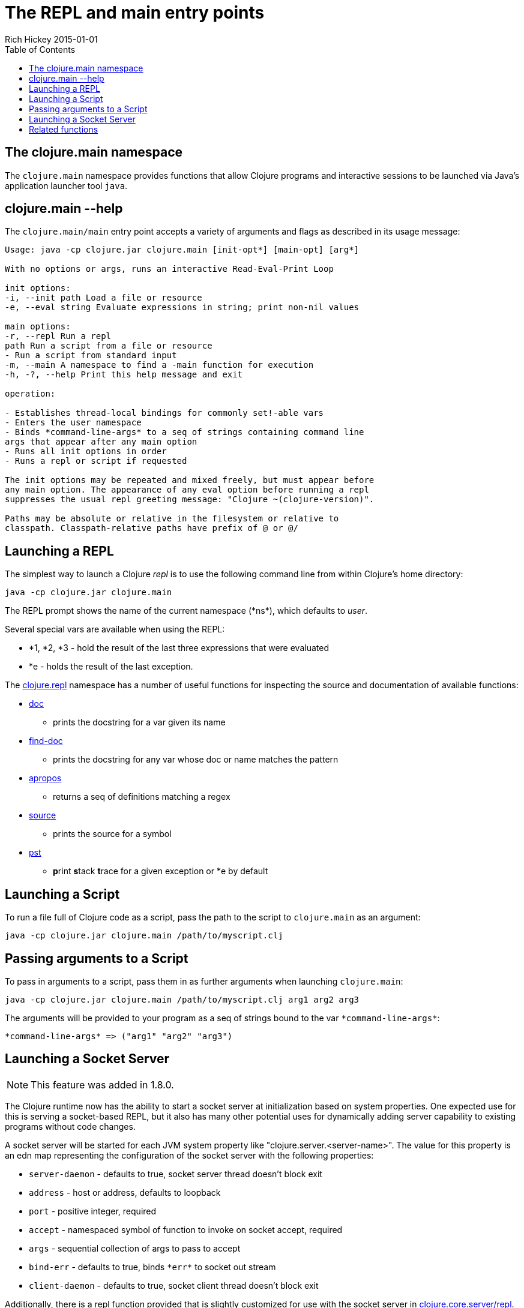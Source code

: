 = The REPL and main entry points
Rich Hickey 2015-01-01
:type: reference
:toc: macro
:icons: font
:navlinktext: REPL and main
:prevpagehref: reader
:prevpagetitle: Reader
:nextpagehref: evaluation
:nextpagetitle: Evaluation

ifdef::env-github,env-browser[:outfilesuffix: .adoc]

toc::[]

== The clojure.main namespace

The `clojure.main` namespace provides functions that allow Clojure programs
and interactive sessions to be launched via Java's application launcher tool
`java`.

== clojure.main --help

The `clojure.main/main` entry point accepts a variety of arguments and flags
as described in its usage message:

[source, clojure]
----
Usage: java -cp clojure.jar clojure.main [init-opt*] [main-opt] [arg*]

With no options or args, runs an interactive Read-Eval-Print Loop

init options:
-i, --init path Load a file or resource
-e, --eval string Evaluate expressions in string; print non-nil values

main options:
-r, --repl Run a repl
path Run a script from a file or resource
- Run a script from standard input
-m, --main A namespace to find a -main function for execution
-h, -?, --help Print this help message and exit

operation:

- Establishes thread-local bindings for commonly set!-able vars
- Enters the user namespace
- Binds *command-line-args* to a seq of strings containing command line
args that appear after any main option
- Runs all init options in order
- Runs a repl or script if requested

The init options may be repeated and mixed freely, but must appear before
any main option. The appearance of any eval option before running a repl
suppresses the usual repl greeting message: "Clojure ~(clojure-version)".

Paths may be absolute or relative in the filesystem or relative to
classpath. Classpath-relative paths have prefix of @ or @/
----

== Launching a REPL

The simplest way to launch a Clojure _repl_ is to use the following command
line from within Clojure's home directory:

[source, clojure]
----
java -cp clojure.jar clojure.main
----

The REPL prompt shows the name of the current namespace (pass:[*ns*]), which
defaults to _user_.

Several special vars are available when using the REPL:

* *1, *2, *3 - hold the result of the last three expressions that were evaluated
* *e - holds the result of the last exception.

The http://clojure.github.io/clojure/clojure.repl-api.html[clojure.repl]
namespace has a number of useful functions for inspecting the source and
documentation of available functions:

* http://clojure.github.io/clojure/clojure.repl-api.html#clojure.repl/doc[doc]
  - prints the docstring for a var given its name
* http://clojure.github.io/clojure/clojure.repl-api.html#clojure.repl/find-doc[find-doc]
  - prints the docstring for any var whose doc or name matches the pattern
* http://clojure.github.io/clojure/clojure.repl-api.html#clojure.repl/apropos[apropos]
  - returns a seq of definitions matching a regex
* http://clojure.github.io/clojure/clojure.repl-api.html#clojure.repl/source[source]
  - prints the source for a symbol
* http://clojure.github.io/clojure/clojure.repl-api.html#clojure.repl/pst[pst]
  - **p**rint **s**tack **t**race for a given exception or *e by default

== Launching a Script

To run a file full of Clojure code as a script, pass the path to the script
to `clojure.main` as an argument:

[source, clojure]
----
java -cp clojure.jar clojure.main /path/to/myscript.clj
----

== Passing arguments to a Script

To pass in arguments to a script, pass them in as further arguments when
launching `clojure.main`:

[source, clojure]
----
java -cp clojure.jar clojure.main /path/to/myscript.clj arg1 arg2 arg3
----

The arguments will be provided to your program as a seq of strings bound to
the var `pass:[*command-line-args*]`:

[source, clojure]
----
*command-line-args* => ("arg1" "arg2" "arg3")
----

== Launching a Socket Server

[NOTE]
This feature was added in 1.8.0.

The Clojure runtime now has the ability to start a socket server at
initialization based on system properties. One expected use for this is
serving a socket-based REPL, but it also has many other potential uses for
dynamically adding server capability to existing programs without code
changes.

A socket server will be started for each JVM system property like
"clojure.server.<server-name>". The value for this property is an edn map
representing the configuration of the socket server with the following
properties:

* `server-daemon` - defaults to true, socket server thread doesn't block exit
* `address` - host or address, defaults to loopback
* `port` - positive integer, required
* `accept` - namespaced symbol of function to invoke on socket accept,
  required
* `args` - sequential collection of args to pass to accept
* `bind-err` - defaults to true, binds `pass:[*err*]` to socket out stream
* `client-daemon` - defaults to true, socket client thread doesn't block exit

Additionally, there is a repl function provided that is slightly customized
for use with the socket server in
http://clojure.github.io/clojure/clojure.core-api.html#clojure.core.server/repl[clojure.core.server/repl].

Following is an example of starting a socket server with a repl
listener. This can be added to any existing Clojure program to allow it to
accept external REPL clients via a local connection to port 5555.

[source, clojure]
----
-Dclojure.server.repl="{:port 5555 :accept clojure.core.server/repl}"
----

An example client you can use to connect to this socket repl is telnet:

[source, clojure]
----
$ telnet 127.0.0.1 5555
Trying 127.0.0.1...
Connected to localhost.
Escape character is '^]'.
user=> (println "hello")
hello
----

You can instruct the server to close the client socket repl session by using
the special command `:repl/quit`:

[source, clojure]
----
user=> :repl/quit
Connection closed by foreign host.
----

Also see:

* http://dev.clojure.org/jira/browse/CLJ-1671[CLJ-1671]
* http://dev.clojure.org/display/design/Socket+Server+REPL[Socket REPL design
  page]

== Related functions

Main entry point:
`http://clojure.github.io/clojure/clojure.main-api.html#clojure.main/main[clojure.main/main]`

Reusable REPL:
`http://clojure.github.io/clojure/clojure.main-api.html#clojure.main/repl[clojure.main/repl]`

Allowing set! for the customary REPL vars:
`http://clojure.github.io/clojure/clojure.main-api.html#clojure.main/with-bindings[clojure.main/with-bindings]`

Socket server control:
`http://clojure.github.io/clojure/clojure.core-api.html#clojure.core.server/start-server[clojure.core.server/start-server]`
`http://clojure.github.io/clojure/clojure.core-api.html#clojure.core.server/stop-server[clojure.core.server/stop-server]`
`http://clojure.github.io/clojure/clojure.core-api.html#clojure.core.server/stop-servers[clojure.core.server/stop-servers]`

Socket repl:
`http://clojure.github.io/clojure/clojure.core-api.html#clojure.core.server/repl[clojure.core.server/repl]`
